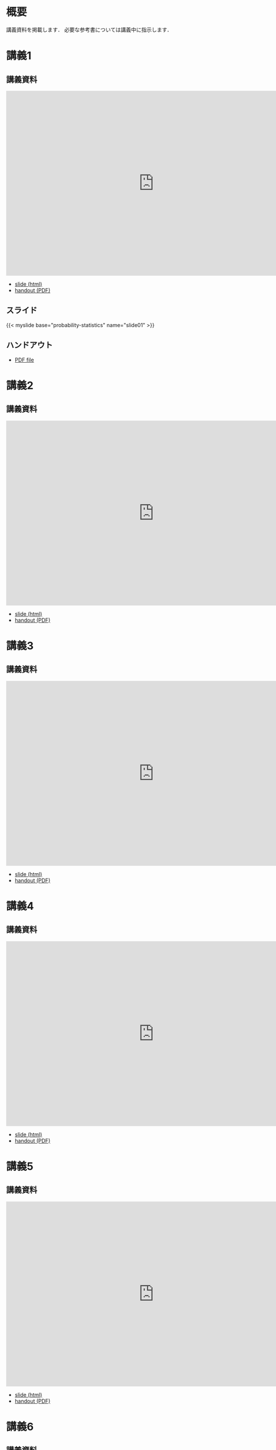 #+HUGO_BASE_DIR: ./
#+HUGO_SECTION: page
#+HUGO_WEIGHT: auto
#+author: Noboru Murata
#+link: github https://noboru-murata.github.io/probability-statistics/
# C-c C-e H A (generate MDs for all subtrees)

* 概要
  :PROPERTIES:
  :EXPORT_FILE_NAME: _index
  :EXPORT_HUGO_SECTION: ./
  :EXPORT_DATE: <2020-03-18 Wed>
  :END:

  講義資料を掲載します．
  必要な参考書については講義中に指示します．
  
* 講義1
  :PROPERTIES:
  :EXPORT_FILE_NAME: lecture01
  :EXPORT_DATE: <2020-04-01 Wed>
  :END:
** 講義資料
   #+begin_export html
     <iframe src="https://noboru-murata.github.io/probability-statistics/slides/slide01.html"
	     width="800" height="500" frameborder="0"
	     allowfullscreen="allowfullscreen"
	     allow="geolocation *; microphone *; camera *; midi *; encrypted-media *">
     </iframe>
   #+end_export
   - [[github:slides/slide01.html][slide (html)]]
   - [[github:pdfs/slide01.pdf][handout (PDF)]]
** スライド
   #+html: {{< myslide base="probability-statistics" name="slide01" >}}
** ハンドアウト
   - [[github:pdfs/slide01.pdf][PDF file]]
   
* 講義2
  :PROPERTIES:
  :EXPORT_FILE_NAME: lecture02
  :EXPORT_DATE: <2020-04-01 Wed>
  :END:
** 講義資料
   #+begin_export html
     <iframe src="https://noboru-murata.github.io/probability-statistics/slides/slide02.html"
	     width="800" height="500" frameborder="0"
	     allowfullscreen="allowfullscreen"
	     allow="geolocation *; microphone *; camera *; midi *; encrypted-media *">
     </iframe>
   #+end_export
   - [[github:slides/slide02.html][slide (html)]]
   - [[github:pdfs/slide02.pdf][handout (PDF)]]

* 講義3
  :PROPERTIES:
  :EXPORT_FILE_NAME: lecture03
  :EXPORT_DATE: <2020-04-01 Wed>
  :END:
** 講義資料
   #+begin_export html
     <iframe src="https://noboru-murata.github.io/probability-statistics/slides/slide03.html"
	     width="800" height="500" frameborder="0"
	     allowfullscreen="allowfullscreen"
	     allow="geolocation *; microphone *; camera *; midi *; encrypted-media *">
     </iframe>
   #+end_export
   - [[github:slides/slide03.html][slide (html)]]
   - [[github:pdfs/slide03.pdf][handout (PDF)]]

* 講義4
  :PROPERTIES:
  :EXPORT_FILE_NAME: lecture04
  :EXPORT_DATE: <2020-04-01 Wed>
  :END:
** 講義資料
   #+begin_export html
     <iframe src="https://noboru-murata.github.io/probability-statistics/slides/slide04.html"
	     width="800" height="500" frameborder="0"
	     allowfullscreen="allowfullscreen"
	     allow="geolocation *; microphone *; camera *; midi *; encrypted-media *">
     </iframe>
   #+end_export
   - [[github:slides/slide04.html][slide (html)]]
   - [[github:pdfs/slide04.pdf][handout (PDF)]]

* 講義5
  :PROPERTIES:
  :EXPORT_FILE_NAME: lecture05
  :EXPORT_DATE: <2020-04-01 Wed>
  :END:
** 講義資料
   #+begin_export html
     <iframe src="https://noboru-murata.github.io/probability-statistics/slides/slide05.html"
	     width="800" height="500" frameborder="0"
	     allowfullscreen="allowfullscreen"
	     allow="geolocation *; microphone *; camera *; midi *; encrypted-media *">
     </iframe>
   #+end_export
   - [[github:slides/slide05.html][slide (html)]]
   - [[github:pdfs/slide05.pdf][handout (PDF)]]

* 講義6
  :PROPERTIES:
  :EXPORT_FILE_NAME: lecture06
  :EXPORT_DATE: <2020-04-01 Wed>
  :END:
** 講義資料
   #+begin_export html
     <iframe src="https://noboru-murata.github.io/probability-statistics/slides/slide06.html"
	     width="800" height="500" frameborder="0"
	     allowfullscreen="allowfullscreen"
	     allow="geolocation *; microphone *; camera *; midi *; encrypted-media *">
     </iframe>
   #+end_export
   - [[github:slides/slide06.html][slide (html)]]
   - [[github:pdfs/slide06.pdf][handout (PDF)]]

* 講義8
  :PROPERTIES:
  :EXPORT_FILE_NAME: lecture08
  :EXPORT_DATE: <2020-04-01 Wed>
  :END:
** 講義資料
   #+begin_export html
     <iframe src="https://noboru-murata.github.io/probability-statistics/slides/slide08.html"
	     width="800" height="500" frameborder="0"
	     allowfullscreen="allowfullscreen"
	     allow="geolocation *; microphone *; camera *; midi *; encrypted-media *">
     </iframe>
   #+end_export
   - [[github:slides/slide08.html][slide (html)]]
   - [[github:pdfs/slide08.pdf][handout (PDF)]]

* 講義9
  :PROPERTIES:
  :EXPORT_FILE_NAME: lecture09
  :EXPORT_DATE: <2020-04-01 Wed>
  :END:
** 講義資料
   #+begin_export html
     <iframe src="https://noboru-murata.github.io/probability-statistics/slides/slide09.html"
	     width="800" height="500" frameborder="0"
	     allowfullscreen="allowfullscreen"
	     allow="geolocation *; microphone *; camera *; midi *; encrypted-media *">
     </iframe>
   #+end_export
   - [[github:slides/slide09.html][slide (html)]]
   - [[github:pdfs/slide09.pdf][handout (PDF)]]

* 講義10
  :PROPERTIES:
  :EXPORT_FILE_NAME: lecture10
  :EXPORT_DATE: <2020-04-01 Wed>
  :END:
** 講義資料
   #+begin_export html
     <iframe src="https://noboru-murata.github.io/probability-statistics/slides/slide10.html"
	     width="800" height="500" frameborder="0"
	     allowfullscreen="allowfullscreen"
	     allow="geolocation *; microphone *; camera *; midi *; encrypted-media *">
     </iframe>
   #+end_export
   - [[github:slides/slide10.html][slide (html)]]
   - [[github:pdfs/slide10.pdf][handout (PDF)]]

* 講義12
  :PROPERTIES:
  :EXPORT_FILE_NAME: lecture12
  :EXPORT_DATE: <2020-04-01 Wed>
  :END:
** 講義資料
   #+begin_export html
     <iframe src="https://noboru-murata.github.io/probability-statistics/slides/slide12.html"
	     width="800" height="500" frameborder="0"
	     allowfullscreen="allowfullscreen"
	     allow="geolocation *; microphone *; camera *; midi *; encrypted-media *">
     </iframe>
   #+end_export
   - [[github:slides/slide12.html][slide (html)]]
   - [[github:pdfs/slide12.pdf][handout (PDF)]]

* 講義13
  :PROPERTIES:
  :EXPORT_FILE_NAME: lecture13
  :EXPORT_DATE: <2020-04-01 Wed>
  :END:
** 講義資料
   #+begin_export html
     <iframe src="https://noboru-murata.github.io/probability-statistics/slides/slide13.html"
	     width="800" height="500" frameborder="0"
	     allowfullscreen="allowfullscreen"
	     allow="geolocation *; microphone *; camera *; midi *; encrypted-media *">
     </iframe>
   #+end_export
   - [[github:slides/slide13.html][slide (html)]]
   - [[github:pdfs/slide13.pdf][handout (PDF)]]

* 講義14
  :PROPERTIES:
  :EXPORT_FILE_NAME: lecture14
  :EXPORT_DATE: <2020-04-01 Wed>
  :END:
** 講義資料
   #+begin_export html
     <iframe src="https://noboru-murata.github.io/probability-statistics/slides/slide14.html"
	     width="800" height="500" frameborder="0"
	     allowfullscreen="allowfullscreen"
	     allow="geolocation *; microphone *; camera *; midi *; encrypted-media *">
     </iframe>
   #+end_export
   - [[github:slides/slide14.html][slide (html)]]
   - [[github:pdfs/slide14.pdf][handout (PDF)]]

* COMMENT お知らせ
  おしらせは以下を利用     

* 講義の進め方
  :PROPERTIES:
  :EXPORT_HUGO_SECTION: ./post
  :EXPORT_FILE_NAME: post1
  :EXPORT_DATE: <2020-04-01 Wed>
  :END:
  前半は確率論を，
  後半は統計学の基礎を学びます．

** 講義ノート
   Moodle に掲載しました．

** 過去の試験問題
   5年分 Moodle に掲載しました．

* COMMENT ローカル変数
# Local Variables:
# eval: (org-hugo-auto-export-mode)
# End:
